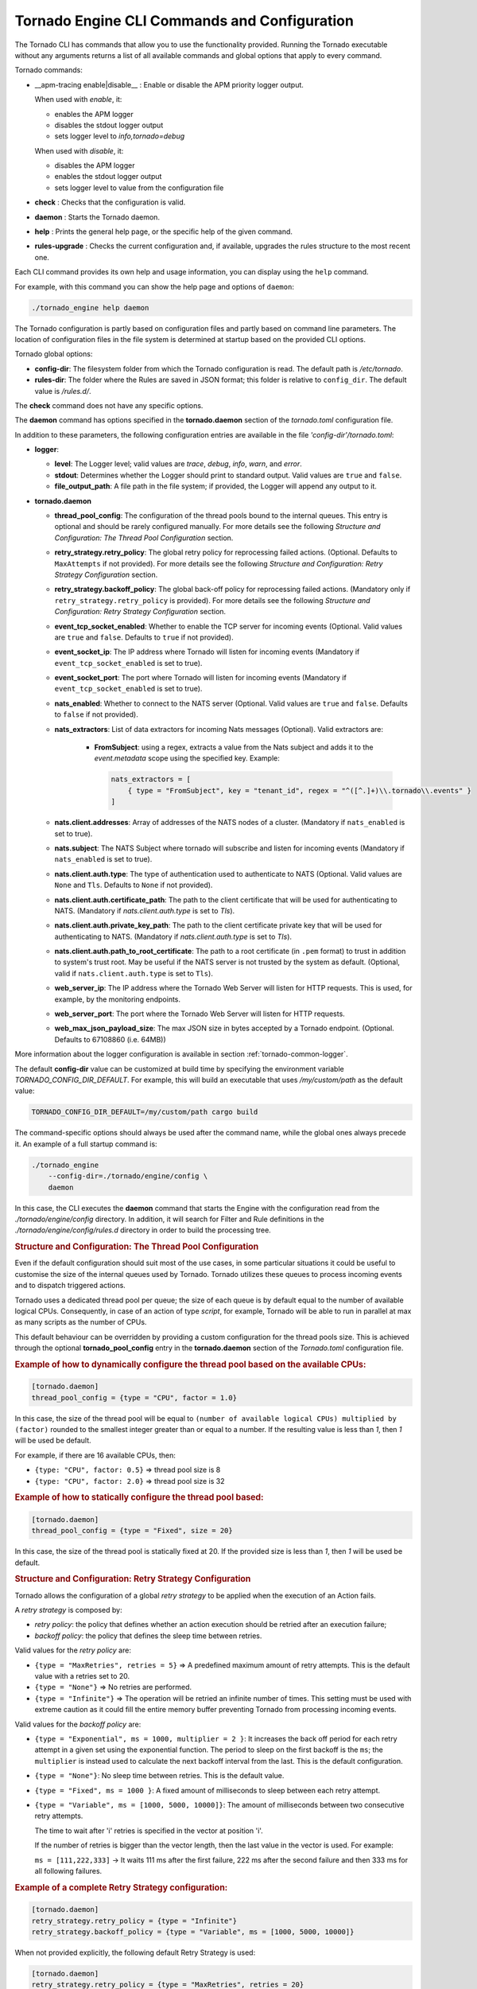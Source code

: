 .. _tornado-engine-conf:

Tornado Engine CLI Commands and Configuration
`````````````````````````````````````````````

The Tornado CLI has commands that allow you to use the functionality
provided. Running the Tornado executable without any arguments returns a
list of all available commands and global options that apply to every
command.

Tornado commands:

- __apm-tracing enable|disable__ : Enable or disable the APM priority logger output.

  When used with `enable`, it:

  - enables the APM logger
  - disables the stdout logger output
  - sets logger level to `info,tornado=debug`

  When used with `disable`, it:

  - disables the APM logger
  - enables the stdout logger output
  - sets logger level to value from the configuration file

-  **check** : Checks that the configuration is valid.
-  **daemon** : Starts the Tornado daemon.
-  **help** : Prints the general help page, or the specific help of the
   given command.
-  **rules-upgrade** : Checks the current configuration and, if
   available, upgrades the rules structure to the most recent one.

Each CLI command provides its own help and usage information, you can
display using the ``help`` command.

For example, with this command you can show the help page and options of
``daemon``:

.. code:: bash

   ./tornado_engine help daemon

The Tornado configuration is partly based on configuration files and
partly based on command line parameters. The location of configuration
files in the file system is determined at startup based on the provided
CLI options.

Tornado global options:

-  **config-dir**: The filesystem folder from which the Tornado
   configuration is read. The default path is */etc/tornado*.
-  **rules-dir**: The folder where the Rules are saved in JSON format;
   this folder is relative to ``config_dir``. The default value is
   */rules.d/*.

The **check** command does not have any specific options.

The **daemon** command has options specified in the **tornado.daemon**
section of the *tornado.toml* configuration file.

In addition to these parameters, the following configuration entries are
available in the file *'config-dir'/tornado.toml*:

-  **logger**:

   -  **level**: The Logger level; valid values are *trace*, *debug*,
      *info*, *warn*, and *error*.
   -  **stdout**: Determines whether the Logger should print to standard
      output. Valid values are ``true`` and ``false``.
   -  **file_output_path**: A file path in the file system; if provided,
      the Logger will append any output to it.

-  **tornado.daemon**

   -  **thread_pool_config**: The configuration of the thread pools
      bound to the internal queues. This entry is optional and should be
      rarely configured manually. For more details see the following
      *Structure and Configuration: The Thread Pool Configuration*
      section.
   -  **retry_strategy.retry_policy**: The global retry policy for
      reprocessing failed actions. (Optional. Defaults to
      ``MaxAttempts`` if not provided). For more details see the
      following *Structure and Configuration: Retry Strategy
      Configuration* section.
   -  **retry_strategy.backoff_policy**: The global back-off policy for
      reprocessing failed actions. (Mandatory only if
      ``retry_strategy.retry_policy`` is provided). For more details see
      the following *Structure and Configuration: Retry Strategy
      Configuration* section.
   -  **event_tcp_socket_enabled**: Whether to enable the TCP server for
      incoming events (Optional. Valid values are ``true`` and
      ``false``. Defaults to ``true`` if not provided).
   -  **event_socket_ip**: The IP address where Tornado will listen for
      incoming events (Mandatory if ``event_tcp_socket_enabled`` is set
      to true).
   -  **event_socket_port**: The port where Tornado will listen for
      incoming events (Mandatory if ``event_tcp_socket_enabled`` is set
      to true).
   -  **nats_enabled**: Whether to connect to the NATS server (Optional.
      Valid values are ``true`` and ``false``. Defaults to ``false`` if
      not provided).
   -  **nats_extractors**: List of data extractors for incoming Nats messages (Optional).
      Valid extractors are:

        - **FromSubject**: using a regex, extracts a value from the Nats subject and
          adds it to the *event.metadata* scope using the specified key. Example:

          .. code:: toml

             nats_extractors = [
                 { type = "FromSubject", key = "tenant_id", regex = "^([^.]+)\\.tornado\\.events" }
             ]

   -  **nats.client.addresses**: Array of addresses of the NATS nodes of
      a cluster. (Mandatory if ``nats_enabled`` is set to true).
   -  **nats.subject**: The NATS Subject where tornado will subscribe
      and listen for incoming events (Mandatory if ``nats_enabled`` is
      set to true).
   -  **nats.client.auth.type**: The type of authentication used to
      authenticate to NATS (Optional. Valid values are ``None`` and
      ``Tls``. Defaults to ``None`` if not provided).
   -  **nats.client.auth.certificate_path**: The path to the client
      certificate that will be used for authenticating to NATS.
      (Mandatory if `nats.client.auth.type` is set to `Tls`).
   -  **nats.client.auth.private_key_path**: The path to the client
      certificate private key that will be used for authenticating to
      NATS.  (Mandatory if `nats.client.auth.type` is set to `Tls`).
   -  **nats.client.auth.path_to_root_certificate**: The path to a root
      certificate (in ``.pem`` format) to trust in addition to system's
      trust root. May be useful if the NATS server is not trusted by the
      system as default. (Optional, valid if ``nats.client.auth.type``
      is set to ``Tls``).
   -  **web_server_ip**: The IP address where the Tornado Web Server
      will listen for HTTP requests. This is used, for example, by the
      monitoring endpoints.
   -  **web_server_port**: The port where the Tornado Web Server will
      listen for HTTP requests.
   -  **web_max_json_payload_size**: The max JSON size in bytes accepted
      by a Tornado endpoint. (Optional. Defaults to 67108860 (i.e.
      64MB))

More information about the logger configuration is available in
section :ref:`tornado-common-logger`.

The default **config-dir** value can be customized at build time by
specifying the environment variable *TORNADO_CONFIG_DIR_DEFAULT*. For
example, this will build an executable that uses */my/custom/path* as
the default value:

.. code:: bash

   TORNADO_CONFIG_DIR_DEFAULT=/my/custom/path cargo build

The command-specific options should always be used after the command
name, while the global ones always precede it. An example of a full
startup command is:

.. code:: bash

   ./tornado_engine
       --config-dir=./tornado/engine/config \
       daemon

In this case, the CLI executes the **daemon** command that starts the
Engine with the configuration read from the *./tornado/engine/config*
directory. In addition, it will search for Filter and Rule definitions
in the *./tornado/engine/config/rules.d* directory in order to build the
processing tree.

.. rubric:: Structure and Configuration: The Thread Pool Configuration

Even if the default configuration should suit most of the use cases, in
some particular situations it could be useful to customise the size of
the internal queues used by Tornado. Tornado utilizes these queues to
process incoming events and to dispatch triggered actions.

Tornado uses a dedicated thread pool per queue; the size of each queue
is by default equal to the number of available logical CPUs.
Consequently, in case of an action of type *script*, for example,
Tornado will be able to run in parallel at max as many scripts as the
number of CPUs.

This default behaviour can be overridden by providing a custom
configuration for the thread pools size. This is achieved through the
optional **tornado_pool_config** entry in the **tornado.daemon** section
of the *Tornado.toml* configuration file.

.. rubric:: Example of how to dynamically configure the thread pool based on the available CPUs:

.. code:: toml

   [tornado.daemon]
   thread_pool_config = {type = "CPU", factor = 1.0}

In this case, the size of the thread pool will be equal to
``(number of available logical CPUs) multiplied by (factor)`` rounded to
the smallest integer greater than or equal to a number. If the resulting
value is less than *1*, then *1* will be used be default.

For example, if there are 16 available CPUs, then:

-  ``{type: "CPU", factor: 0.5}`` => thread pool size is 8
-  ``{type: "CPU", factor: 2.0}`` => thread pool size is 32

.. rubric:: Example of how to statically configure the thread pool based:

.. code:: toml

   [tornado.daemon]
   thread_pool_config = {type = "Fixed", size = 20}

In this case, the size of the thread pool is statically fixed at 20. If
the provided size is less than *1*, then *1* will be used be default.

.. rubric:: Structure and Configuration: Retry Strategy Configuration

Tornado allows the configuration of a global *retry strategy* to be
applied when the execution of an Action fails.

A *retry strategy* is composed by:

-  *retry policy*: the policy that defines whether an action execution
   should be retried after an execution failure;
-  *backoff policy*: the policy that defines the sleep time between
   retries.

Valid values for the *retry policy* are:

-  ``{type = "MaxRetries", retries = 5}`` => A predefined maximum amount
   of retry attempts. This is the default value with a retries set to
   20.
-  ``{type = "None"}`` => No retries are performed.
-  ``{type = "Infinite"}`` => The operation will be retried an infinite
   number of times. This setting must be used with extreme caution as it
   could fill the entire memory buffer preventing Tornado from
   processing incoming events.

Valid values for the *backoff policy* are:

-  ``{type = "Exponential", ms = 1000, multiplier = 2 }``: It increases
   the back off period for each retry attempt in a given set using the
   exponential function. The period to sleep on the first backoff is the
   ``ms``; the ``multiplier`` is instead used to calculate the next
   backoff interval from the last. This is the default configuration.

-  ``{type = "None"}``: No sleep time between retries. This is the
   default value.

-  ``{type = "Fixed", ms = 1000 }``: A fixed amount of milliseconds to
   sleep between each retry attempt.

-  ``{type = "Variable", ms = [1000, 5000, 10000]}``: The amount of
   milliseconds between two consecutive retry attempts.

   The time to wait after 'i' retries is specified in the vector at
   position 'i'.

   If the number of retries is bigger than the vector length, then the
   last value in the vector is used. For example:

   ``ms = [111,222,333]`` -> It waits 111 ms after the first failure,
   222 ms after the second failure and then 333 ms for all following
   failures.

.. rubric:: Example of a complete Retry Strategy configuration:


.. code:: toml

   [tornado.daemon]
   retry_strategy.retry_policy = {type = "Infinite"}
   retry_strategy.backoff_policy = {type = "Variable", ms = [1000, 5000, 10000]}

When not provided explicitly, the following default Retry Strategy is
used:

.. code:: toml

   [tornado.daemon]
   retry_strategy.retry_policy = {type = "MaxRetries", retries = 20}
   retry_strategy.backoff_policy = {type = "Exponential", ms = 1000, multiplier = 2 }

.. rubric:: Structure and Configuration: The JSON Collector

The :ref:`JSON collector <tornado-json-collectors>` embedded in
Tornado receives Events in JSON format and passes them to the matcher
engine.

There are two ways to receive an event; the first one is through a
direct TCP connection while the second one is using a Nats Cluster.
These two channels are independent and can coexist.

.. rubric:: Structure and Configuration: Enable the TCP event socket

Enabling the TCP event socket server allows Tornado to receive events
through a direct TCP connection.

The TCP event socket configuration entries are available in the
``tornado.toml`` file. Example of the TCP socket section the
``tornado.toml`` file:

.. code:: toml

   # Whether to enable the TCP listener
   event_tcp_socket_enabled = true
   # The IP address where we will listen for incoming events.
   event_socket_ip = "127.0.0.1"
   #The port where we will listen for incoming events.
   event_socket_port = 4747

In this case, Tornado will listen for incoming events on the TCP address
``127.0.0.1:4747``.

.. rubric:: Structure and Configuration: Enable the Nats connection


Enabling the Nats connection allows Tornado to receive events published
on a Nats cluster.

The Nats configuration entries are available in the ``tornado.toml``
file. Example of the Nats section the ``tornado.toml`` file:

.. code:: toml

   # Whether to connect to the NATS server
   nats_enabled = true

   # The addresses of the NATS server
   nats.client.addresses = ["127.0.0.1:4222"]
   # The NATS Subject where tornado will subscribe and listen for incoming events
   nats.subject = "tornado.events"

In this case, Tornado will connect to the "test-cluster" and listen for
incoming events published on "tornado.events" subject. Also, since
**nats.client.auth.type** is not provided, Tornado will not authenticate
to the NATS server.

At the moment, when the ``nats_enabled`` entry is set to ``true``, it is
required that the Nats server is available at Tornado startup.

.. rubric:: Structure and Configuration: Nats authentication

Available authentication types for Tornado are:

-  **None**: Tornado does not authenticate to the NATS server
-  **Tls**: Tornado authenticates to the NATS server via certificates
   with TLS

If not differently specified, Tornado will use the **None**
authentication type.

If you want instead to enable TLS authentication to the NATS server you
need something similar to the following configuration:

.. code:: toml

   # Whether to connect to the NATS server
   nats_enabled = true

   # The addresses of the NATS server
   nats.client.addresses = ["127.0.0.1:4222"]
   # The NATS Subject where tornado will subscribe and listen for incoming events
   nats.subject = "tornado.events"
   # The type of authentication used when connecting to the NATS server
   #nats.client.auth.type = "None"
   nats.client.auth.type = "Tls"
   # The path to a pkcs12 bundle file which contains the certificate and private key to authenicate to the NATS server
   nats.client.auth.path_to_pkcs12_bundle = "/path/to/pkcs12/bundle.pfx"
   # The password used to decrypt the pkcs12 bundle
   nats.client.auth.pkcs12_bundle_password = "mypwd"
   # The path to a root certificate (in .pem format) to trust in addition to system's trust root.
   # May be useful if the NATS server is not trusted by the system as default. Optional
   #nats.client.auth.path_to_root_certificate = "/path/to/root/certificate.crt.pem"

In this case Tornado will authenticate to the NATS server using the
certificate in the file specified in the field
``nats.client.auth.path_to_pkcs12_bundle``, using the password ``mypwd``
to decrypt the file.

.. rubric:: Structure and Configuration: The Matching Engine

The :ref:`matching engine <tornado-matcher-engine>` is the core of the
Tornado Engine. It receives Events from the collectors, processes them
with the configured Rules, and, in case of a match, generates the
Actions to be performed.

Two startup parameters determine the path to the processing tree
configuration:

-  *config-dir*: The filesystem folder where the Tornado configuration
   is saved; with a default value of */etc/tornado*.
-  *rules-dir*: A folder relative to the ``config_dir`` where the
   Filters and Rules are saved in JSON format; the default value is
   */rules.d/*.

For example, this command will run Tornado, load the configuration from
the ``/tornado/config`` directory, and load the processing tree JSON
files from the ``/tornado/config/rules`` directory::

   bash tornado_engine --config-dir=/tornado/config --rules-dir=/rules

The directory structure in the *rules-dir* reflects the processing tree
structure. Each subdirectory can contain either:

-  A Filter: A single JSON file with the filter details and a set of sub
   directories
-  A Ruleset: A set of JSON files with rules details

Each Rule and Filter composing the processing tree should be saved in a
separate file in JSON format. E.g.::

   /tornado/config/rules
                    |- node_0
                    |    |- 0001_rule_one.json
                    |    \- 0010_rule_two.json
                    |- node_1
                    |    |- inner_node
                    |    |    \- 0001_rule_one.json
                    |    \- filter_two.json
                    \- filter_one.json

All files must use the *json* extension; the system will ignore all
other file types.

In the above example, the processing tree composition is the following:

-  The root node is a **Filter** named "root".
-  The filter "root" has two child nodes: "node_0" and "node_1"
-  *node_0* is a **Ruleset** that contains two **Rules** called
   "rule_one" and "rule_two"
-  *node_1* is a **Filter** with a single child named "inner_node"
-  *inner_node* is a \*\ *Ruleset* with a single **Rule** called
   "rule_one"

In a ruleset, the natural alphanumeric order of the filenames determines
the execution order of the internal **Rules**, so the file ordering
corresponds to the processing order.

The **Filter** and **Ruleset** names are always derived from the parent
folder name with one exception: the root node is always named "root".

The **Rule** names are instead extracted from the JSON filenames. The
rule JSON filename is composed of two parts separated by the first '_'
(underscore) symbol. The first part determines the rule execution order,
and the second is the rule name. For example:

-  *0001_rule_one.json* -> 0001 determines the execution order,
   "rule_one" is the rule name
-  *0010_rule_two.json* -> 0010 determines the execution order,
   "rule_two" is the rule name

Because of this, we recommend that you adopt a file naming strategy that
permits easy reordering. A good approach is to always start the filename
with a number (e.g. *'number'*-*rule_name*.json) with some leading zeros
and with breaks in the number progression as shown above.

Rule names must be unique in a rule set. The are no constraints on rule
names in different rule sets.

A **Rule** is uniquely identified by the full path in the processing
tree. For example, the tree above defines the following rules:

-  root -> node_0 -> rule_one
-  root -> node_0 -> rule_two
-  root -> node_1 -> inner_node -> rule_one

In this example, the "root" node is the entry point of the processing
tree. When an **Event** arrives, the matcher will evaluate whether it
matches the filter condition; if this happens, the matcher process will
pass the **Event** to the filter's children, otherwise it will ignore
them.

More information and examples about the processing tree configuration
and runtime behavior can be found in the :ref:`matching engine
documentation <tornado-matcher-engine>`.

.. rubric:: Structure and Configuration: The Archive Executor

The :ref:`archive executor <tornado-archive-executor>` processes and
executes Actions of type "archive". This executor configuration is
specified in the ``archive_executor.toml`` file in the Tornado config
folder.

For instance, if Tornado is started with the command:

.. code:: bash

   tornado --config-dir=/tornado/config

then the configuration file's full path will be
``/tornado/config/archive_executor.toml``.

The archive_executor.toml file has the following structure:

.. code:: toml

   base_path =  "./target/tornado-log"
   default_path = "/default/file.log"
   file_cache_size = 10
   file_cache_ttl_secs = 1

   [paths]
   "one" = "/one/file.log"

More details about the meaning of each entry and how the archive
executor functions can be found in the :ref:`executor documentation
<tornado-archive-executor>`.

.. rubric:: Structure and Configuration: The Elasticsearch Executor

The :ref:`Elasticsearch executor <tornado-elasticsearch-executor>`
processes and executes Actions of type "elasticsearch". The
configuration for this executor is specified in the
``elasticsearch_executor.toml`` file into the Tornado config folder.

For instance, if Tornado is started with the command:

.. code:: bash

   tornado --config-dir=/tornado/config

then the configuration file's full path will be
``/tornado/config/elasticsearch_executor.toml``.

The elasticsearch_executor.toml has an optional ``default_auth``
section that allows to define the default authentication method to be
used with Elasticsearch. An action can override the default method by
specifying the ``auth`` payload parameter. All the authentication
types defined in :ref:`Elasticsearch executor
<tornado-elasticsearch-executor>` are supported.

In case the ``default_auth`` section is omitted, no default
authentication is available.

.. _defining-default-authentication-in-elasticsearch_executortoml:

.. rubric:: Defining default Authentication in elasticsearch_executor.toml

-  Connect without authentication:

   .. code:: toml

      [default_auth]
      type = "None"

-  Authentication with PEM certificates:

   .. code:: toml

      [default_auth]
      type = "PemCertificatePath"
      certificate_path = "/path/to/tornado/conf/certs/tornado.crt.pem"
      private_key_path = "/path/to/tornado/conf/certs/private/tornado.key.pem"
      ca_certificate_path = "/path/to/tornado/conf/certs/root-ca.crt"

More details about the executor can be found in the
:ref:`Elasticsearch executor <tornado-elasticsearch-executor>`.

.. rubric:: Structure and Configuration: The Foreach Executor


The :ref:`foreach executor <tornado-foreach-executor>` allows the
recursive executions of a set of actions with dynamic parameters.

More details about the executor can be found in the :ref:`foreach
executor <tornado-foreach-executor>`.

.. rubric:: Structure and Configuration: The Icinga2 Executor

The :ref:`Icinga2 executor <tornado-icinga-executor>` processes and
executes Actions of type "icinga2". The configuration for this
executor is specified in the ``icinga2_client_executor.toml`` file
into the Tornado config folder.

For instance, if Tornado is started with the command:

.. code:: bash

   tornado --config-dir=/tornado/config

then the configuration file's full path will be
``/tornado/config/icinga2_client_executor.toml``.

The icinga2_client_executor.toml has the following configuration
options:

-  **server_api_url**: The complete URL of the Icinga2 APIs.
-  **username**: The username used to connect to the Icinga2 APIs.
-  **password**: The password used to connect to the Icinga2 APIs.
-  **disable_ssl_verification**: If true, the client will not verify the
   SSL certificate of the Icinga2 server.
-  (**optional**) **timeout_secs**: The timeout in seconds for a call to
   the Icinga2 APIs. If not provided, it defaults to 10 seconds.

More details about the executor can be found in the :ref:`Icinga2 executor
documentation <tornado-icinga-executor>`.

.. rubric:: Structure and Configuration: The Director Executor

The :ref:`Director executor <tornado-director-executor>` processes
and executes Actions of type "director". The configuration for this
executor is specified in the ``director_client_executor.toml`` file into
the Tornado config folder.

For instance, if Tornado is started with the command:

.. code:: bash

   tornado --config-dir=/tornado/config

then the configuration file's full path will be
``/tornado/config/director_client_executor.toml``.

The director_client_executor.toml has the following configuration
options:

-  **server_api_url**: The complete URL of the Director APIs.
-  **username**: The username used to connect to the Director APIs.
-  **password**: The password used to connect to the Director APIs.
-  **disable_ssl_verification**: If true, the client will not verify the
   SSL certificate of the Director REST API server.
-  (**optional**) **timeout_secs**: The timeout in seconds for a call to
   the Icinga Director REST APIs. If not provided, it defaults to 10
   seconds.

More details about the executor can be found in the :ref:`Director
executor documentation <tornado-director-executor>`.

.. rubric:: Structure and Configuration: The Logger Executor

The :ref:`logger executor <tornado-logger-executor>` logs the whole
Action body to the standard `log <https://crates.io/crates/log>`__ at
the *info* level.

This executor has no specific configuration.

.. rubric:: Structure and Configuration: The Script Executor

The :ref:`script executor <tornado-script-executor>` processes and
executes Actions of type "script".

This executor has no specific configuration, since everything required
for script execution is contained in the Action itself as described in
the :ref:`executor documentation <tornado-script-executor>`.

.. rubric:: Structure and Configuration: The Smart Monitoring Check Result Executor

The configuration of the :ref:`smart_monitoring_check_result executor
<tornado-smartmon-check-executor>` is specified in the
``smart_monitoring_check_result.toml`` file into the Tornado config
folder.

The smart_monitoring_check_result.toml has the following configuration
options:

-  **pending_object_set_status_retries_attempts**: The number of
   attempts to perform a ``process_check_result`` for an object in
   pending state.
-  **pending_object_set_status_retries_sleep_ms**: The sleep time in ms
   between attempts to perform a process_check_result for an object in
   pending state.

The ``smart_monitoring_check_result.toml`` file is optional; if not
provided, the following default values will be used:

-  **pending_object_set_status_retries_attempts** = 5
-  **pending_object_set_status_retries_sleep_ms** = 2000

More details about the executor can be found in the
:ref:`smart_monitoring_check_result documentation
<tornado-smartmon-check-executor>`.
